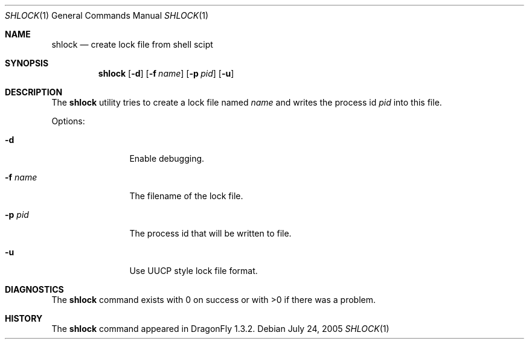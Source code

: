 .\"
.\" Copyright (c) [year] [your name]
.\" All rights reserved.
.\"
.\" Redistribution and use in source and binary forms, with or without
.\" modification, are permitted provided that the following conditions
.\" are met:
.\" 1. Redistributions of source code must retain the above copyright
.\"    notice, this list of conditions and the following disclaimer.
.\" 2. Redistributions in binary form must reproduce the above copyright
.\"    notice, this list of conditions and the following disclaimer in the
.\"    documentation and/or other materials provided with the distribution.
.\"
.\" THIS SOFTWARE IS PROVIDED BY THE AUTHOR AND CONTRIBUTORS ``AS IS'' AND
.\" ANY EXPRESS OR IMPLIED WARRANTIES, INCLUDING, BUT NOT LIMITED TO, THE
.\" IMPLIED WARRANTIES OF MERCHANTABILITY AND FITNESS FOR A PARTICULAR PURPOSE
.\" ARE DISCLAIMED.  IN NO EVENT SHALL THE AUTHOR OR CONTRIBUTORS BE LIABLE
.\" FOR ANY DIRECT, INDIRECT, INCIDENTAL, SPECIAL, EXEMPLARY, OR CONSEQUENTIAL
.\" DAMAGES (INCLUDING, BUT NOT LIMITED TO, PROCUREMENT OF SUBSTITUTE GOODS
.\" OR SERVICES; LOSS OF USE, DATA, OR PROFITS; OR BUSINESS INTERRUPTION)
.\" HOWEVER CAUSED AND ON ANY THEORY OF LIABILITY, WHETHER IN CONTRACT, STRICT
.\" LIABILITY, OR TORT (INCLUDING NEGLIGENCE OR OTHERWISE) ARISING IN ANY WAY
.\" OUT OF THE USE OF THIS SOFTWARE, EVEN IF ADVISED OF THE POSSIBILITY OF
.\" SUCH DAMAGE.
.\"
.\" $DragonFly: src/usr.bin/shlock/shlock.1,v 1.2 2005/07/31 09:23:47 asmodai Exp $
.\"
.Dd July 24, 2005
.Dt SHLOCK 1
.Os
.Sh NAME
.Nm shlock
.Nd create lock file from shell scipt
.Sh SYNOPSIS
.Nm
.Op Fl d
.Op Fl f Ar name
.Op Fl p Ar pid
.Op Fl u
.Sh DESCRIPTION
The
.Nm
utility tries to create a lock file named
.Ar name
and writes the process id
.Ar pid
into this file.
.Pp
Options:
.Pp
.Bl -tag -width Fl
.It Fl d
Enable debugging.
.It Fl f Ar name
The filename of the lock file.
.It Fl p Ar pid
The process id that will be written to file.
.It Fl u
Use UUCP style lock file format.
.El
.Sh DIAGNOSTICS
The
.Nm
command exists with 0 on success or with >0 if there was a problem.
.Sh HISTORY
The
.Nm
command appeared in
.Dx 1.3.2 .

